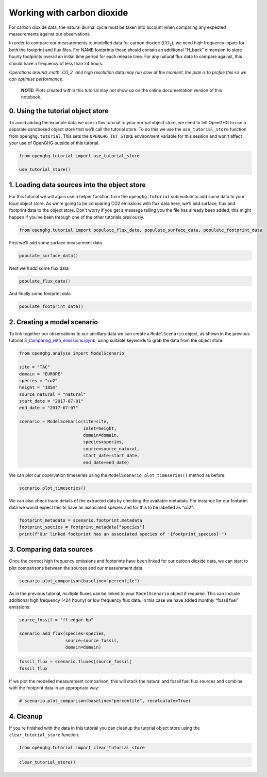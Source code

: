 Working with carbon dioxide
===========================

For carbon dioxide data, the natural diurnal cycle must be taken into
account when comparing any expected measurements against our
observations.

In order to compare our measurements to modelled data for carbon dioxide
(:math:`\mathrm{CO_2}`), we need high frequency inputs for both the
footprint and flux files. For NAME footprints these should contain an
additional “H_back” dimension to store hourly footprints overall an
initial time period for each release time. For any natural flux data to
compare against, this should have a frequency of less than 24 hours.

*Operations around :math:`CO_2` and high resolution data may run slow at
the moment, the plan is to profile this so we can optimise performance.*

   **NOTE:** Plots created within this tutorial may not show up on the
   online documentation version of this notebook.

0. Using the tutorial object store
----------------------------------

To avoid adding the example data we use in this tutorial to your normal
object store, we need to tell OpenGHG to use a separate sandboxed object
store that we'll call the tutorial store. To do this we use the
``use_tutorial_store`` function from ``openghg.tutorial``. This sets the
``OPENGHG_TUT_STORE`` environment variable for this session and won't
affect your use of OpenGHG outside of this tutorial.

.. code:: ipython3

    from openghg.tutorial import use_tutorial_store

    use_tutorial_store()

1. Loading data sources into the object store
---------------------------------------------

For this tutorial we will again use a helper function from the
``openghg.tutorial`` submodule to add some data to your local object
store. As we're going to be comparing CO2 emissions with flux data here,
we'll add surface, flux and footprint data to the object store. Don't
worry if you get a message telling you the file has already been added,
this might happen if you've been through one of the other tutorials
previously.

.. code:: ipython3

    from openghg.tutorial import populate_flux_data, populate_surface_data, populate_footprint_data

First we'll add some surface measurment data

.. code:: ipython3

    populate_surface_data()

Next we'll add some flux data.

.. code:: ipython3

    populate_flux_data()

And finally some footprint data

.. code:: ipython3

    populate_footprint_data()

2. Creating a model scenario
----------------------------

To link together our observations to our ancillary data we can create a
``ModelScenario`` object, as shown in the previous tutorial
`3_Comparing_with_emissions.ipynb <3_Comparing_with_emissions.ipynb>`__,
using suitable keywords to grab the data from the object store.

.. code:: ipython3

    from openghg.analyse import ModelScenario

    site = "TAC"
    domain = "EUROPE"
    species = "co2"
    height = "185m"
    source_natural = "natural"
    start_date = "2017-07-01"
    end_date = "2017-07-07"

    scenario = ModelScenario(site=site,
                             inlet=height,
                             domain=domain,
                             species=species,
                             source=source_natural,
                             start_date=start_date,
                             end_date=end_date)

We can plot our observation timeseries using the
``ModelScenario.plot_timeseries()`` method as before:

.. code:: ipython3

    scenario.plot_timeseries()

We can also check trace details of the extracted data by checking the
available metadata. For instance for our footprint data we would expect
this to have an associated species and for this to be labelled as “co2”:

.. code:: ipython3

    footprint_metadata = scenario.footprint.metadata
    footprint_species = footprint_metadata["species"]
    print(f"Our linked footprint has an associated species of '{footprint_species}'")

3. Comparing data sources
-------------------------

Once the correct high frequency emissions and footprints have been
linked for our carbon dioxide data, we can start to plot comparisons
between the sources and our measurement data.

.. code:: ipython3

    scenario.plot_comparison(baseline="percentile")

As in the previous tutorial, multiple fluxes can be linked to your
``ModelScenario`` object if required. This can include additional high
frequency (<24 hourly) or low frequency flux data. In this case we have
added monthly “fossil fuel” emissions:

.. code:: ipython3

    source_fossil = "ff-edgar-bp"

    scenario.add_flux(species=species,
                      source=source_fossil,
                      domain=domain)

.. code:: ipython3

    fossil_flux = scenario.fluxes[source_fossil]
    fossil_flux

If we plot the modelled measurement comparison, this will stack the
natural and fossil fuel flux sources and combine with the footprint data
in an appropriate way:

.. code:: ipython3

    # scenario.plot_comparison(baseline="percentile", recalculate=True)

4. Cleanup
----------

If you're finished with the data in this tutorial you can cleanup the
tutorial object store using the ``clear_tutorial_store`` function.

.. code:: ipython3

    from openghg.tutorial import clear_tutorial_store

.. code:: ipython3

    clear_tutorial_store()
